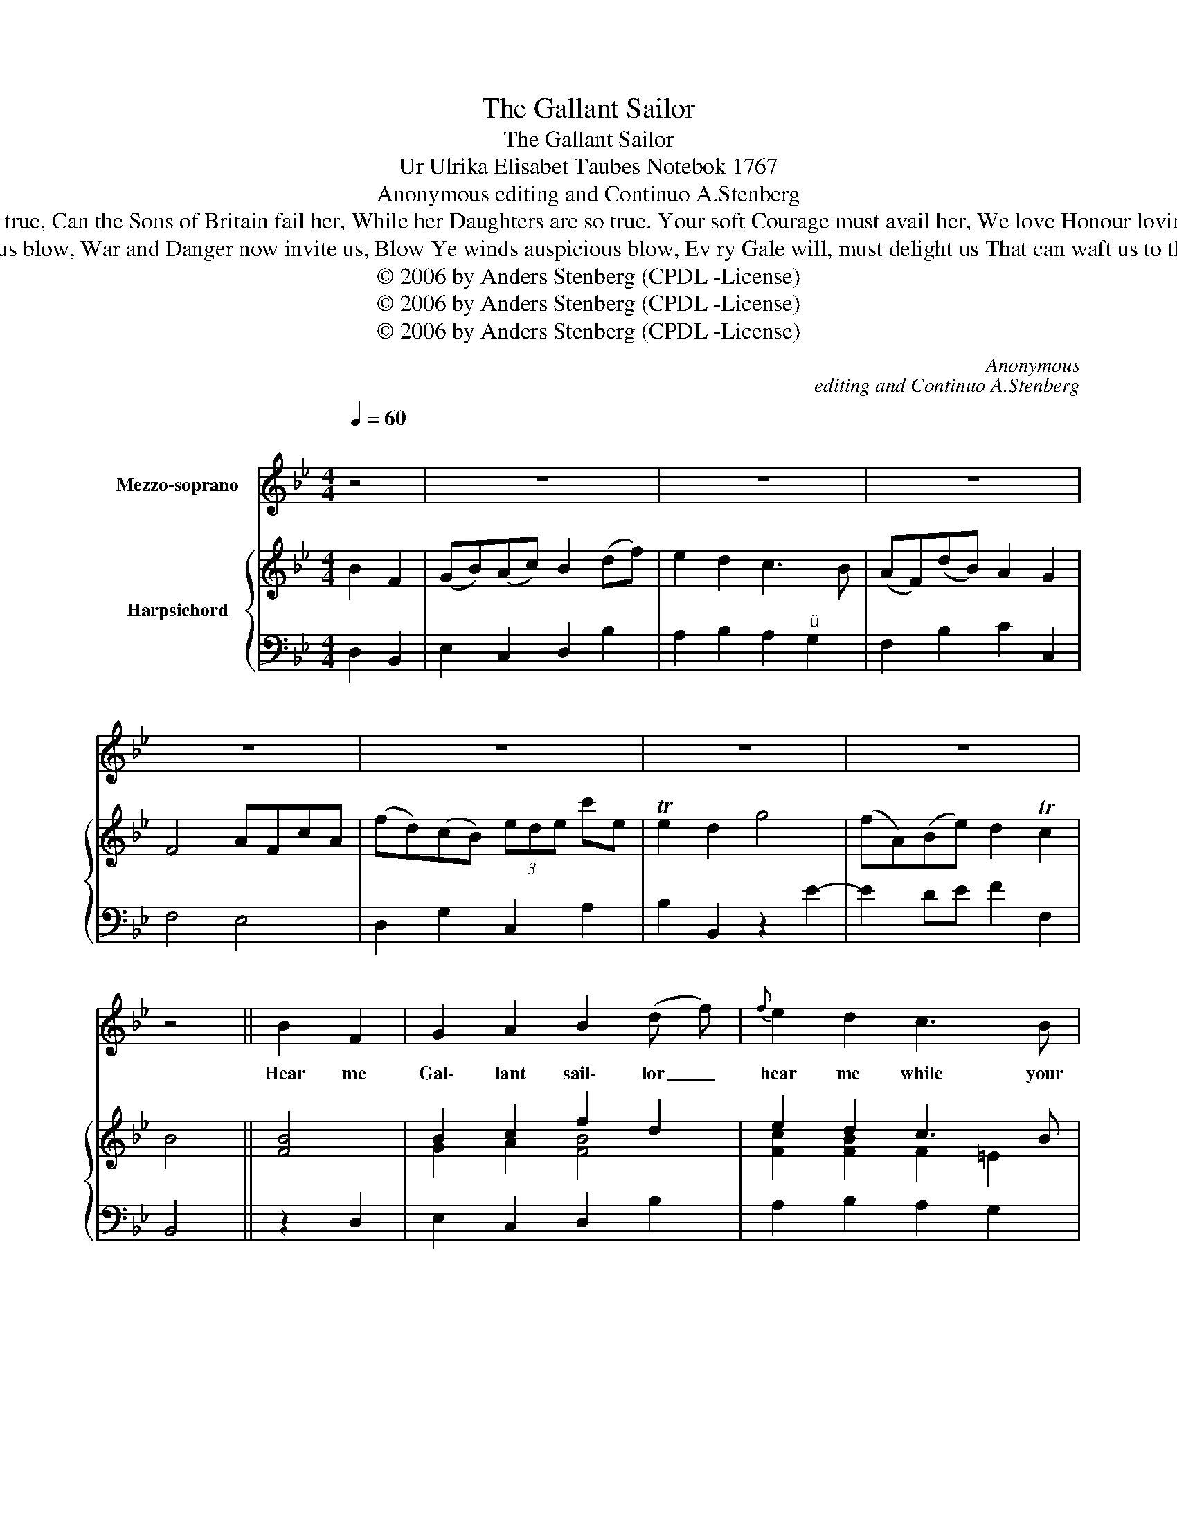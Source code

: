 X:1
T:The Gallant Sailor
T:The Gallant Sailor
T:Ur Ulrika Elisabet Taubes Notebok 1767
T:Anonymous editing and Continuo A.Stenberg
T:Sailor: Can the Sons of Britain fail her, While her Daughters are so true, Can the Sons of Britain fail her, While her Daughters are so true. Your soft Courage must avail her, We love Honour loving You, We love Honour loving You, We love Honour loving You. 
T:Boatswain: War and Danger now invite us, Blow Ye winds auspicious blow, War and Danger now invite us, Blow Ye winds auspicious blow, Ev ry Gale will, must delight us That can waft us to the Foe. Ev ry Gale will, must delight us, That can waft us to the Foe. 
T:© 2006 by Anders Stenberg (CPDL -License)
T:© 2006 by Anders Stenberg (CPDL -License)
T:© 2006 by Anders Stenberg (CPDL -License)
C:Anonymous
C:editing and Continuo A.Stenberg
Z:© 2006 by Anders Stenberg (CPDL -License)
%%score 1 { ( 2 4 ) | 3 }
L:1/8
Q:1/4=60
M:4/4
K:Bb
V:1 treble nm="Mezzo-soprano"
V:2 treble nm="Harpsichord"
V:4 treble 
V:3 bass 
V:1
"^\n" z4 | z8 | z8 | z8 | z8 | z8 | z8 | z8 | z4 || B2 F2 | G2 A2 B2 (d f) |{f} e2 d2 c3 B | %12
w: |||||||||Hear me|Gal\- lant sail\- lor _|hear me while your|
 (A F) d B A2 TG2 | F4 A3 c | f2 B2 z2 e e |{f} e2 !fermata!d2 c3 B | A4 z4 | z2 (B f) e2 d2 | %18
w: count\- * ry * has a|Foe. He is|mine too ne\- ver|fear me I may|weep,|But * you must|
 !fermata!c4 B3 _A |{_A} G4 c3 B |{B} A4 f2 B2 | !fermata!e8 | z3 d c2 f2 | B4 z4 | z8 | z4 |] %26
w: go, I may|weep, I may|* I may|weep|but you must|go.|||
 B3 F | G2 A2 B2 (d f) | e2 d2 c3 B | (A/ F3/2) (d/ B3/2) A2 G2 | F4 A2 c2 | f3 B e3 e | %32
w: Though this|Flow' ry sea\- son *|woos you to the|peace\- * full * sports of|May, And love|sighs so long to|
{f} f2 !fermata!d2 c3 B | A2 B2 e2 d2 |{d} c4 B2 (c d) | e2 E2 c2 (d =e) | f2 F2 z4 | z4 f2 B2 | %38
w: Loose You, Love to|Glo\- ry shall give|way. Love to *|Glo\- ry, Love to *|Glo\- ry,|Love to|
 e3 d c3 B | B4 z4 | z8 | z4 |] %42
w: glo\- ry must give|way.|||
V:2
 B2 F2 | (GB)(Ac) B2 (df) | e2 d2 c3 B | (AF)(dB) A2 G2 | F4 AFcA | (fd)(cB) (3ede c'e | %6
 Te2 d2 g4 | (fA)(Be) d2 Tc2 | B4 || [FB]4 | B2 c2 f2 d2 | e2 d2 c3 B | A2 [FB]2 [FA]2 [=EG]2 | %13
 F4 [FA]4 | B2 [GB]2 [Gc]2 [FA]2 | [FB]4 A3 B | [Ac]4 z4 | z2 f2 e2 d2 | [Ac]4 B2 [Fd]2 | e4 c3 B | %20
 (B2 A2) B2 [Bf]2 | e8 | z3 d e2 fe | d4 g4 | (fB)(ge) d2 Tc2 | B4 |] [FB]4 | B2 c2 f2 d2 | %28
 e2 d2 c3 B | A2 [FB]2 [FA]2 [=EG]2 | F4 [FA]4 | B2 B2 [Gc]2 [FA]2 | [FB]4 A3 B | [Ac]2 B2 c2 d2 | %34
{d} c4 B2 (cd) | e2 E2 c2 (d=e) | f2 F2 z4 | z4 f4 | e3 d c4 | B4 f2 (ga) | (bB)(ge) d2 Tc2 | B4 |] %42
V:3
 D,2 B,,2 | E,2 C,2 D,2 B,2 | A,2 B,2 A,2"^" G,2 | F,2 B,2 C2 C,2 | F,4 E,4 | D,2 G,2 C,2 A,2 | %6
 B,2 B,,2 z2 E2- | E2 DE F2 F,2 | B,,4 || z2 D,2 | E,2 C,2 D,2 B,2 | A,2 B,2 A,2 G,2 | %12
 F,2 B,2 C2 C,2 | F,4 E,4 | D,2 G,2 C,2 F,2 | !fermata!B,4 E,4 | E,4 z4 | z2 D,2 C,2 B,,2 | %18
 !fermata!F,4 D,2 B,,2 | E,4 =E,2 C,2 | F,4 D,4 | C,8 | z3 B,, E,2 F,2 | B,,4 E,4 | %24
 D,2 E,2 F,2 F,2 | B,,4 |] z2 D,2 | E,2 C,2 D,2 B,2 | A,2 B,2 A,2 G,2 | F,2 B,2 C2 C,2 | F,4 E,4 | %31
 D,4 C,4 | !fermata!B,,4 E,,2 E,2- | E,2 D,2 A,,2 B,,2 | F,,4 B,2 (CD) | E2 E,2 C2 D=E | %36
 F2 F,2 z4 | z4 D,4 | C,2 B,,2 F,4 | B,,4 B,,2 E,2 | D,2 E,2 F,2 F,,2 | B,,4 |] %42
V:4
 x4 | x8 | x8 | x8 | x8 | x8 | x8 | x8 | x4 || x4 | G2 A2 [FB]4 | [Fc]2 [FB]2 F2 =E2 | %12
 F2 D2 C3 B, | [A,C]4 C4 | F2 D2 E2 E2 | E2 D2 F4 | F4 x4 | x2 [FB]2 G2 [FB]2 | E4 F2 B_A | %19
 (_A2 G2) G2 [EG]2 | [CF]3 E F2 F2 | [F_A]8 | x3 [FB] [Gc]2 [Ac]2 | [FB]4 x4 | x8 | x4 |] x4 | %27
 G2 A2 [FB]4 | [Fc]2 [FB]2 F2 =E2 | F2 D2 C3 B, | [A,C]4 C4 | F2 [DG]2 E2 E2 | E2 D2 F4 | %33
 F6 [FB]2 | [FA]4 x4 | x8 | x8 | x4 [FB]4 | G2 [FB]2 [FA]4 | [DF]4 x4 | x8 | x4 |] %42

